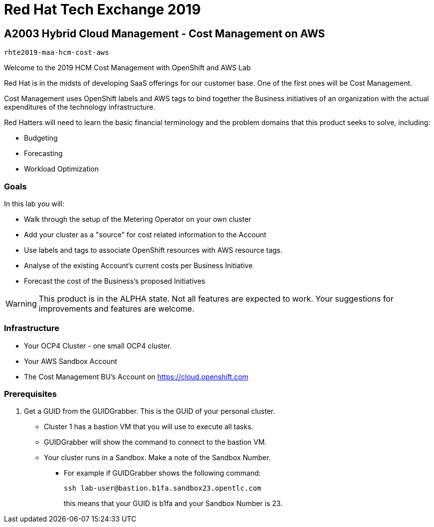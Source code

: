 = Red Hat Tech Exchange 2019

== A2003 Hybrid Cloud Management - Cost Management on AWS

`rhte2019-maa-hcm-cost-aws`

Welcome to the 2019 HCM Cost Management with OpenShift and AWS Lab

Red Hat is in the midsts of developing SaaS offerings for our customer base. One of the first ones will be Cost Management.

Cost Management uses OpenShift labels and AWS tags to bind together the Business initiatives of an organization with the actual expenditures of the technology infrastructure.

Red Hatters will need to learn the basic financial terminology and the problem domains that this product seeks to solve, including:

* Budgeting
* Forecasting
* Workload Optimization

=== Goals

In this lab you will:

* Walk through the setup of the Metering Operator on your own cluster
* Add your cluster as a "source" for cost related information to the Account
* Use labels and tags to associate OpenShift resources with AWS resource tags.
* Analyse of the existing Account's current costs per Business Initiative
* Forecast the cost of the Business's proposed Initiatives

[WARNING]
This product is in the ALPHA state.  Not all features are expected to work.  Your suggestions for improvements and features are welcome.

=== Infrastructure

* Your OCP4 Cluster - one small OCP4 cluster.
* Your AWS Sandbox Account
* The Cost Management BU's Account on https://cloud.openshift.com

=== Prerequisites

. Get a GUID from the GUIDGrabber. This is the GUID of your personal cluster.
* Cluster 1 has a bastion VM that you will use to execute all tasks.
* GUIDGrabber will show the command to connect to the bastion VM.
* Your cluster runs in a Sandbox. Make a note of the Sandbox Number.
** For example if GUIDGrabber shows the following command:
+
[source,sh]
----
ssh lab-user@bastion.b1fa.sandbox23.opentlc.com
----
+
this means that your GUID is b1fa and your Sandbox Number is 23.


